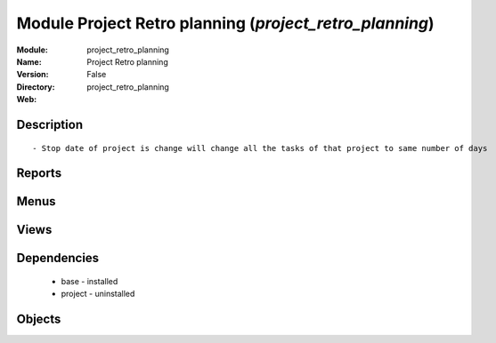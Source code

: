 
Module Project Retro planning (*project_retro_planning*)
========================================================
:Module: project_retro_planning
:Name: Project Retro planning
:Version: False
:Directory: project_retro_planning
:Web: 

Description
-----------

::
  
    
          - Stop date of project is change will change all the tasks of that project to same number of days 

Reports
-------

Menus
-------

Views
-----

Dependencies
------------

 * base - installed

 * project - uninstalled

Objects
-------